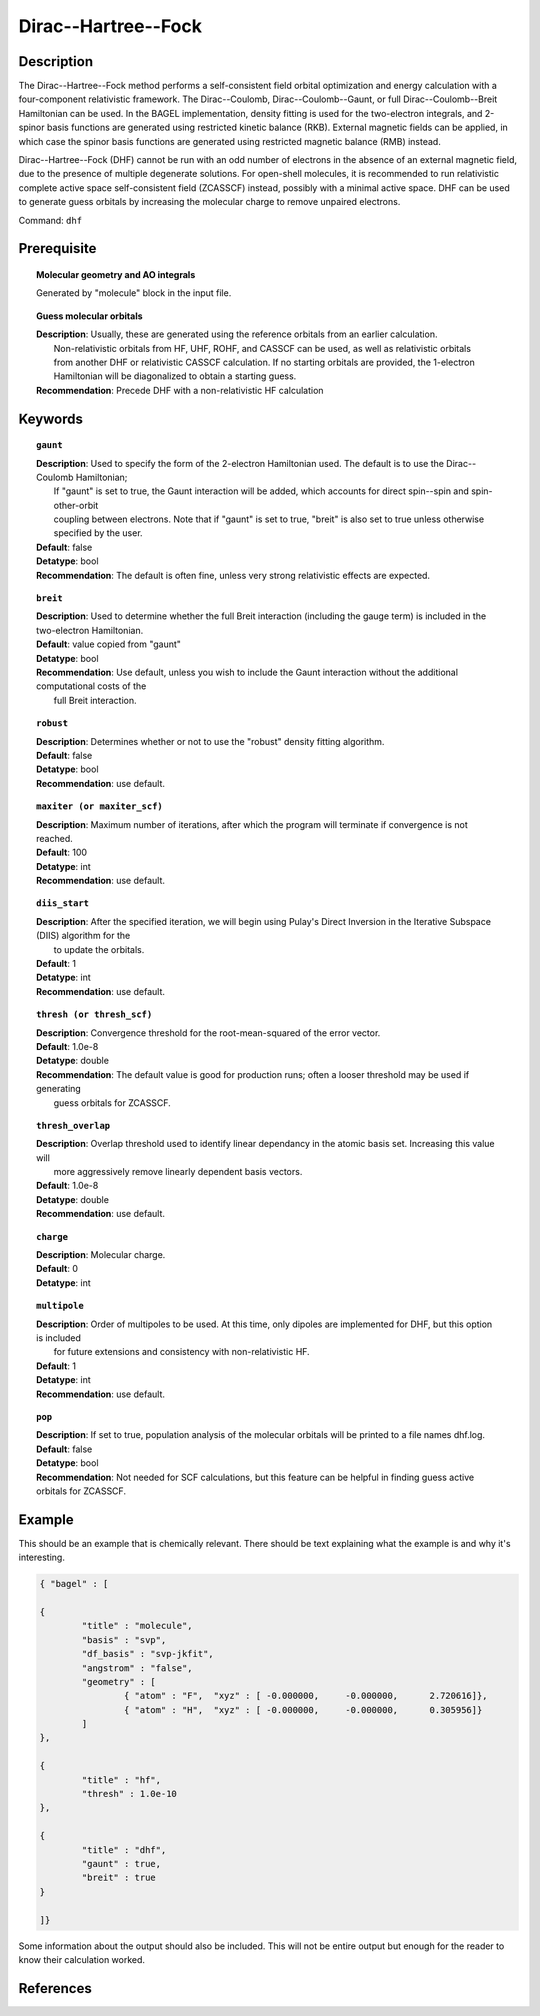 .. _dhf:

*************
Dirac--Hartree--Fock
*************

Description
===========

The Dirac--Hartree--Fock method performs a self-consistent field orbital optimization and energy calculation
with a four-component relativistic framework.  The Dirac--Coulomb, Dirac--Coulomb--Gaunt, or full Dirac--Coulomb--Breit 
Hamiltonian can be used.  In the BAGEL implementation, density fitting is used for the two-electron integrals, and 
2-spinor basis functions are generated using restricted kinetic balance (RKB).  
External magnetic fields can be applied, in which case the spinor basis functions are generated using restricted magnetic balance (RMB) instead.  

Dirac--Hartree--Fock (DHF) cannot be run with an odd number of electrons in the absence of an external magnetic field, due 
to the presence of multiple degenerate solutions.  For open-shell molecules, it is recommended to run relativistic 
complete active space self-consistent field (ZCASSCF) instead, possibly with a minimal active space.  
DHF can be used to generate guess orbitals by increasing the molecular charge to remove unpaired electrons.  

Command: ``dhf``

Prerequisite
=============

.. topic:: Molecular geometry and AO integrals

   | Generated by "molecule" block in the input file.  

.. topic:: Guess molecular orbitals

   | **Description**: Usually, these are generated using the reference orbitals from an earlier calculation.  
   |     Non-relativistic orbitals from HF, UHF, ROHF, and CASSCF can be used, as well as relativistic orbitals 
   |     from another DHF or relativistic CASSCF calculation.  If no starting orbitals are provided, the 1-electron 
   |     Hamiltonian will be diagonalized to obtain a starting guess.  
   | **Recommendation**: Precede DHF with a non-relativistic HF calculation 

Keywords
========

.. topic:: ``gaunt``

   | **Description**:  Used to specify the form of the 2-electron Hamiltonian used.  The default is to use the Dirac--Coulomb Hamiltonian;
   |     If "gaunt" is set to true, the Gaunt interaction will be added, which accounts for direct spin--spin and spin-other-orbit 
   |     coupling between electrons.  Note that if "gaunt" is set to true, "breit" is also set to true unless otherwise specified by the user.  
   | **Default**: false
   | **Detatype**: bool
   | **Recommendation**:  The default is often fine, unless very strong relativistic effects are expected.  

.. topic:: ``breit``

   | **Description**:  Used to determine whether the full Breit interaction (including the gauge term) is included in the two-electron Hamiltonian.  
   | **Default**: value copied from "gaunt"
   | **Detatype**: bool
   | **Recommendation**: Use default, unless you wish to include the Gaunt interaction without the additional computational costs of the 
   |      full Breit interaction.

.. topic:: ``robust``

   | **Description**:  Determines whether or not to use the "robust" density fitting algorithm.  
   | **Default**: false
   | **Detatype**: bool
   | **Recommendation**: use default.

.. topic:: ``maxiter (or maxiter_scf)``

   | **Description**:  Maximum number of iterations, after which the program will terminate if convergence is not reached.  
   | **Default**: 100
   | **Detatype**: int
   | **Recommendation**: use default.

.. topic:: ``diis_start``

   | **Description**:  After the specified iteration, we will begin using Pulay's Direct Inversion in the Iterative Subspace (DIIS) algorithm for the 
   |      to update the orbitals.  
   | **Default**: 1
   | **Detatype**: int
   | **Recommendation**: use default.

.. topic:: ``thresh (or thresh_scf)``

   | **Description**:  Convergence threshold for the root-mean-squared of the error vector.  
   | **Default**: 1.0e-8
   | **Detatype**: double
   | **Recommendation**: The default value is good for production runs; often a looser threshold may be used if generating 
   |     guess orbitals for ZCASSCF.  

.. topic:: ``thresh_overlap``

   | **Description**:  Overlap threshold used to identify linear dependancy in the atomic basis set.  Increasing this value will 
   |      more aggressively remove linearly dependent basis vectors.  
   | **Default**: 1.0e-8
   | **Detatype**: double
   | **Recommendation**: use default.

.. topic:: ``charge``

   | **Description**:  Molecular charge.  
   | **Default**: 0
   | **Detatype**: int

.. topic:: ``multipole``

   | **Description**:  Order of multipoles to be used.  At this time, only dipoles are implemented for DHF, but this option is included 
   |      for future extensions and consistency with non-relativistic HF.  
   | **Default**: 1
   | **Detatype**: int
   | **Recommendation**: use default.  

.. topic:: ``pop``

   | **Description**:  If set to true, population analysis of the molecular orbitals will be printed to a file names dhf.log.  
   | **Default**: false
   | **Detatype**: bool
   | **Recommendation**:  Not needed for SCF calculations, but this feature can be helpful in finding guess active orbitals for ZCASSCF.  

Example
=======
This should be an example that is chemically relevant. There should be text explaining what the example is and why it's interesting.

.. code-block:: javascript 

	{ "bagel" : [

	{
		"title" : "molecule",
		"basis" : "svp",
		"df_basis" : "svp-jkfit",
		"angstrom" : "false",
		"geometry" : [
 			{ "atom" : "F",  "xyz" : [ -0.000000,     -0.000000,      2.720616]},
			{ "atom" : "H",  "xyz" : [ -0.000000,     -0.000000,      0.305956]}
		]
	},

	{
		"title" : "hf",
		"thresh" : 1.0e-10
	},

	{
		"title" : "dhf",
		"gaunt" : true,
		"breit" : true
	}

	]}

Some information about the output should also be included. This will not be entire output but enough for the reader to know their calculation worked.

References
==========

+-----------------------------------------------+-----------------------------------------------------------------------+
|          **Description** of Reference             |                          Reference                                    | 
+===============================================+=======================================================================+
| General text on relativistic electronic       | Marcus Reiher and Alexander Wolf, Relativistic Quantum Chemistry,     |
| structure, including Dirac--Hartree--Fock.    | Wiley-VCH, Weinheim, 2009.                                            |
+-----------------------------------------------+-----------------------------------------------------------------------+
| Original implementation of density fitted     | Matthew S. Kelley and Toru Shiozaki J. Chem. Phys. 2013, 138, 204113. |
| Dirac--Hartree--Fock with RMB spinor basis.   |                                                                       |
+-----------------------------------------------+-----------------------------------------------------------------------+
| Extension to permit external magnetic fields, | Ryan D. Reynolds and Toru Shiozaki Phys. Chem. Chem. Phys. 2015, 17,  |
| including GIAO-RMB atomic basis.              | 14280-14283.                                                          |
+-----------------------------------------------+-----------------------------------------------------------------------+

